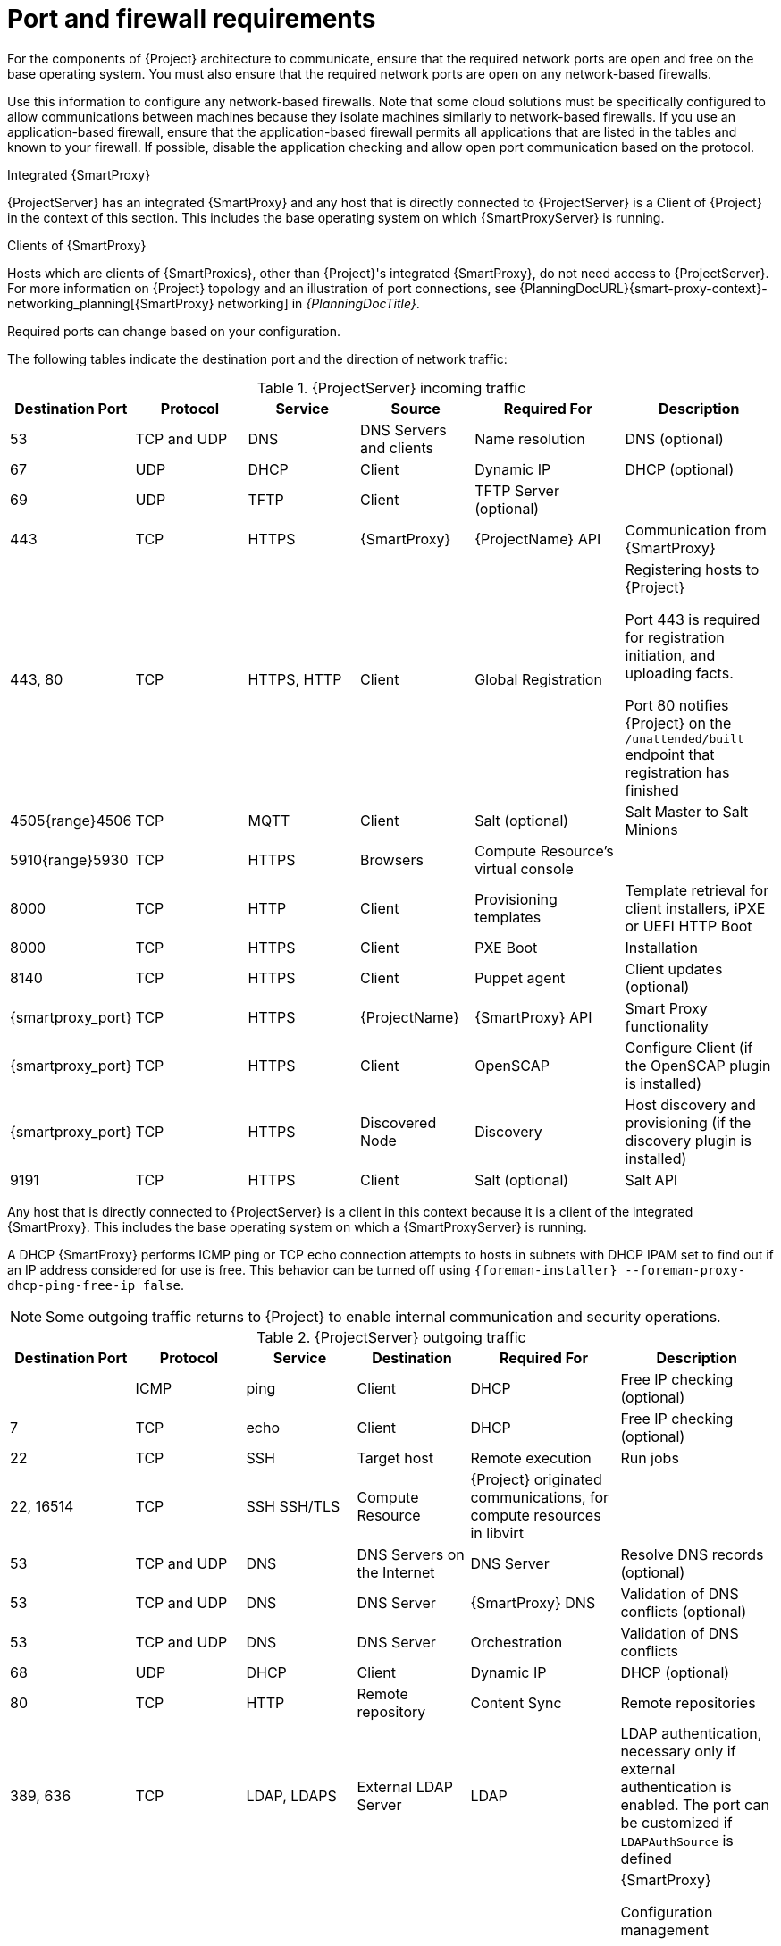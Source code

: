 :_mod-docs-content-type: REFERENCE

[id="Port_and_firewall_requirements_{context}"]
= Port and firewall requirements

For the components of {Project} architecture to communicate, ensure that the required network ports are open and free on the base operating system.
You must also ensure that the required network ports are open on any network-based firewalls.

Use this information to configure any network-based firewalls.
Note that some cloud solutions must be specifically configured to allow communications between machines because they isolate machines similarly to network-based firewalls.
If you use an application-based firewall, ensure that the application-based firewall permits all applications that are listed in the tables and known to your firewall.
If possible, disable the application checking and allow open port communication based on the protocol.

.Integrated {SmartProxy}
{ProjectServer} has an integrated {SmartProxy} and any host that is directly connected to {ProjectServer} is a Client of {Project} in the context of this section.
This includes the base operating system on which {SmartProxyServer} is running.

.Clients of {SmartProxy}
Hosts which are clients of {SmartProxies}, other than {Project}'s integrated {SmartProxy}, do not need access to {ProjectServer}.
For more information on {Project} topology and an illustration of port connections, see {PlanningDocURL}{smart-proxy-context}-networking_planning[{SmartProxy} networking] in _{PlanningDocTitle}_.

Required ports can change based on your configuration.

The following tables indicate the destination port and the direction of network traffic:

.{ProjectServer} incoming traffic
[cols="15%,15%,15%,15%,20%,20%",options="header"]
|====
| Destination Port | Protocol | Service |Source| Required For | Description
| 53 | TCP and UDP | DNS | DNS Servers and clients | Name resolution | DNS (optional)
| 67 | UDP | DHCP | Client | Dynamic IP | DHCP (optional)
| 69 | UDP | TFTP | Client | TFTP Server (optional) |
| 443 | TCP | HTTPS | {SmartProxy} | {ProjectName} API | Communication from {SmartProxy}
| 443, 80 | TCP | HTTPS, HTTP | Client | Global Registration | Registering hosts to {Project}

Port 443 is required for
ifdef::katello,orcharhino,satellite[]
sending installed packages and traces,
endif::[]
registration initiation, and uploading facts.

Port 80 notifies {Project} on the `/unattended/built` endpoint that registration has finished
ifdef::katello,satellite,orcharhino[]
| 443 | TCP | HTTPS | {ProjectName} | Content Mirroring | Management
| 443 | TCP | HTTPS | {ProjectName} | {SmartProxy} API | Smart Proxy functionality
| 443, 80 | TCP | HTTPS, HTTP | {SmartProxy} | Content Retrieval | Content
| 443, 80 | TCP | HTTPS, HTTP | Client | Content Retrieval | Content
| 1883 | TCP | MQTT | Client | Pull based REX (optional) | Content hosts for REX job notification (optional)
endif::[]
ifndef::satellite[]
| 4505{range}4506 | TCP | MQTT | Client | Salt (optional) | Salt Master to Salt Minions
endif::[]
| 5910{range}5930 | TCP | HTTPS | Browsers | Compute Resource's virtual console |
| 8000 | TCP | HTTP | Client | Provisioning templates | Template retrieval for client installers, iPXE or UEFI HTTP Boot
| 8000 | TCP | HTTPS | Client | PXE Boot | Installation
| 8140 | TCP | HTTPS | Client | Puppet agent | Client updates (optional)
| {smartproxy_port} | TCP | HTTPS | {ProjectName} | {SmartProxy} API | Smart Proxy functionality
| {smartproxy_port} | TCP | HTTPS | Client | OpenSCAP | Configure Client (if the OpenSCAP plugin is installed)
| {smartproxy_port} | TCP | HTTPS | Discovered Node|Discovery |Host discovery and provisioning (if the discovery plugin is installed)
ifdef::katello,satellite,orcharhino[]
| {smartproxy_port} | TCP | HTTPS | Client | Pull based REX (optional) | Content hosts for REX job notification (optional)
endif::[]
ifndef::satellite[]
| 9191 | TCP | HTTPS | Client | Salt (optional) | Salt API
endif::[]
|====

Any host that is directly connected to {ProjectServer} is a client in this context because it is a client of the integrated {SmartProxy}.
This includes the base operating system on which a {SmartProxyServer} is running.

A DHCP {SmartProxy} performs ICMP ping or TCP echo connection attempts to hosts in subnets with DHCP IPAM set to find out if an IP address considered for use is free.
This behavior can be turned off using `{foreman-installer} --foreman-proxy-dhcp-ping-free-ip false`.

[NOTE]
====
Some outgoing traffic returns to {Project} to enable internal communication and security operations.
====

.{ProjectServer} outgoing traffic
[cols="15%,15%,15%,15%,20%,20%",options="header"]
|====
| Destination Port | Protocol | Service | Destination | Required For | Description
| | ICMP | ping  | Client | DHCP | Free IP checking (optional)
| 7 | TCP | echo | Client | DHCP |Free IP checking (optional)
| 22 | TCP | SSH | Target host | Remote execution | Run jobs
| 22, 16514 | TCP | SSH SSH/TLS | Compute Resource | {Project} originated communications, for compute resources in libvirt |
| 53 | TCP and UDP | DNS | DNS Servers on the Internet | DNS Server | Resolve DNS records (optional)
| 53 | TCP and UDP | DNS | DNS Server | {SmartProxy} DNS | Validation of DNS conflicts (optional)
| 53 | TCP and UDP | DNS | DNS Server | Orchestration | Validation of DNS conflicts
| 68 | UDP | DHCP | Client | Dynamic IP | DHCP (optional)
| 80 | TCP | HTTP | Remote repository | Content Sync | Remote repositories
| 389, 636 | TCP | LDAP, LDAPS | External LDAP Server | LDAP | LDAP authentication, necessary only if external authentication is enabled.
The port can be customized if `LDAPAuthSource` is defined
| 443 | TCP | HTTPS | {Project} | {SmartProxy} | {SmartProxy}

Configuration management

Template retrieval

OpenSCAP

Remote Execution result upload
| 443 | TCP | HTTPS | Amazon EC2, Azure, Google GCE | Compute resources | Virtual machine interactions (query/create/destroy) (optional)
ifdef::satellite[]
ifeval::["{mode}" == "connected"]
| 443 | TCP | HTTPS | console.redhat.com | Red{nbsp}Hat Cloud plugin API calls |
| 443 | TCP | HTTPS | cdn.redhat.com | Content Sync | https://access.redhat.com/articles/1525183[Red{nbsp}Hat CDN]
| 443 | TCP | HTTPS | cert.console.redhat.com | {Insights} | When using {Insights}, required for Inventory upload and Cloud Connector connection
| 443 | TCP | HTTPS | api.access.redhat.com | SOS report | Assisting support cases filed through the https://access.redhat.com/solutions/1179133[Red{nbsp}Hat Customer Portal] (optional)
| 443 | TCP | HTTPS | cert-api.access.redhat.com | Telemetry data upload and report |
| 443 | TCP | HTTPS | connect.cloud.redhat.com:443 | RHCD communication with the MQTT message broker |
endif::[]
endif::[]
ifdef::katello,satellite,orcharhino[]
| 443 | TCP | HTTPS | {SmartProxy} | Content mirroring | Initiation
endif::[]
| 443 | TCP | HTTPS | Infoblox DHCP Server| DHCP management | When using Infoblox for DHCP, management of the DHCP leases (optional)
| 623 |  |  | Client | Power management | BMC On/Off/Cycle/Status
ifndef::orcharhino[]
| 5000 | TCP | HTTPS | OpenStack Compute Resource | Compute resources | Virtual machine interactions (query/create/destroy) (optional)
endif::[]
| 5900{range}5930 | TCP | SSL/TLS | Hypervisor | noVNC console | Launch noVNC console
ifndef::satellite[]
| 5985 | TCP | HTTP | Client | WinRM | Configure Client running Windows
| 5986 | TCP | HTTPS | Client | WinRM | Configure Client running Windows
endif::[]
| 7911 | TCP | DHCP, OMAPI | DHCP Server| DHCP | The DHCP target is configured using `--foreman-proxy-dhcp-server` and defaults to localhost

ISC and `remote_isc` use a configurable port that defaults to 7911 and uses OMAPI
| 8443 | TCP | HTTPS | Client | Discovery | {SmartProxy} sends reboot command to the discovered host (optional)
| {smartproxy_port} | TCP | HTTPS | {SmartProxy}| {SmartProxy} API | Management of {SmartProxies}
|====

